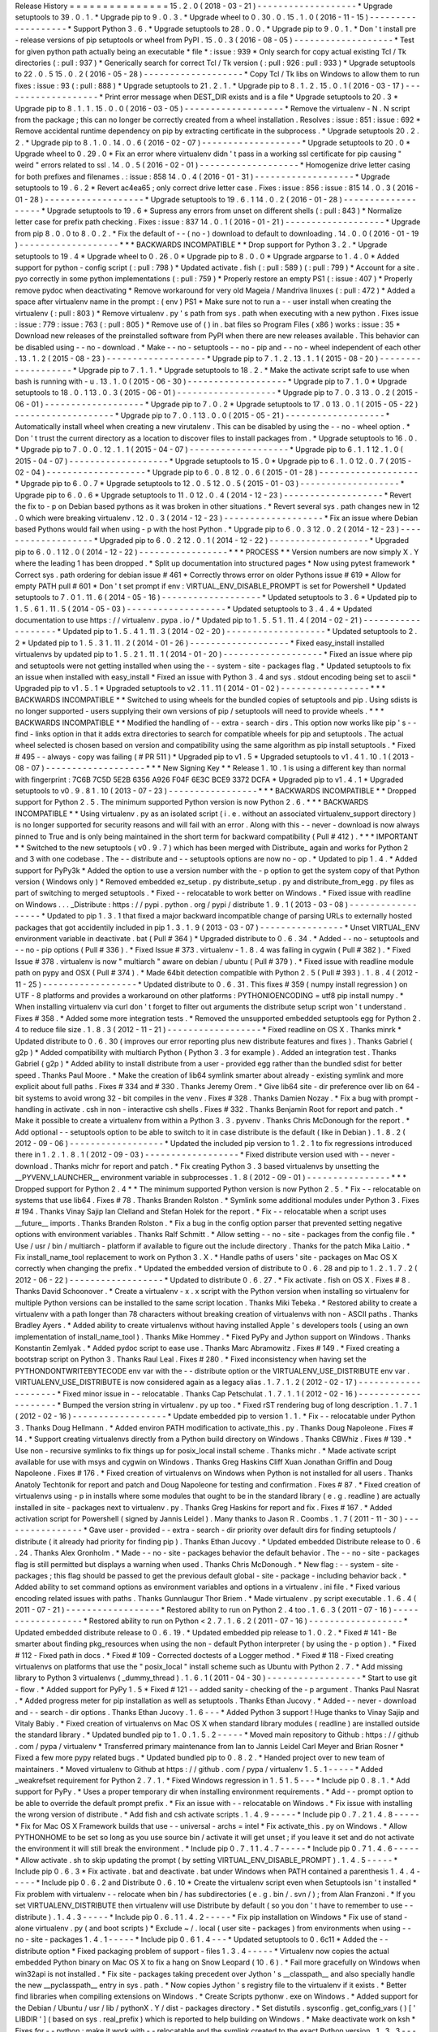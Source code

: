 Release
History
=
=
=
=
=
=
=
=
=
=
=
=
=
=
=
15
.
2
.
0
(
2018
-
03
-
21
)
-
-
-
-
-
-
-
-
-
-
-
-
-
-
-
-
-
-
-
*
Upgrade
setuptools
to
39
.
0
.
1
.
*
Upgrade
pip
to
9
.
0
.
3
.
*
Upgrade
wheel
to
0
.
30
.
0
.
15
.
1
.
0
(
2016
-
11
-
15
)
-
-
-
-
-
-
-
-
-
-
-
-
-
-
-
-
-
-
-
*
Support
Python
3
.
6
.
*
Upgrade
setuptools
to
28
.
0
.
0
.
*
Upgrade
pip
to
9
.
0
.
1
.
*
Don
'
t
install
pre
-
release
versions
of
pip
setuptools
or
wheel
from
PyPI
.
15
.
0
.
3
(
2016
-
08
-
05
)
-
-
-
-
-
-
-
-
-
-
-
-
-
-
-
-
-
-
-
*
Test
for
given
python
path
actually
being
an
executable
*
file
*
:
issue
:
939
*
Only
search
for
copy
actual
existing
Tcl
/
Tk
directories
(
:
pull
:
937
)
*
Generically
search
for
correct
Tcl
/
Tk
version
(
:
pull
:
926
:
pull
:
933
)
*
Upgrade
setuptools
to
22
.
0
.
5
15
.
0
.
2
(
2016
-
05
-
28
)
-
-
-
-
-
-
-
-
-
-
-
-
-
-
-
-
-
-
-
*
Copy
Tcl
/
Tk
libs
on
Windows
to
allow
them
to
run
fixes
:
issue
:
93
(
:
pull
:
888
)
*
Upgrade
setuptools
to
21
.
2
.
1
.
*
Upgrade
pip
to
8
.
1
.
2
.
15
.
0
.
1
(
2016
-
03
-
17
)
-
-
-
-
-
-
-
-
-
-
-
-
-
-
-
-
-
-
-
*
Print
error
message
when
DEST_DIR
exists
and
is
a
file
*
Upgrade
setuptools
to
20
.
3
*
Upgrade
pip
to
8
.
1
.
1
.
15
.
0
.
0
(
2016
-
03
-
05
)
-
-
-
-
-
-
-
-
-
-
-
-
-
-
-
-
-
-
-
*
Remove
the
virtualenv
-
N
.
N
script
from
the
package
;
this
can
no
longer
be
correctly
created
from
a
wheel
installation
.
Resolves
:
issue
:
851
:
issue
:
692
*
Remove
accidental
runtime
dependency
on
pip
by
extracting
certificate
in
the
subprocess
.
*
Upgrade
setuptools
20
.
2
.
2
.
*
Upgrade
pip
to
8
.
1
.
0
.
14
.
0
.
6
(
2016
-
02
-
07
)
-
-
-
-
-
-
-
-
-
-
-
-
-
-
-
-
-
-
-
*
Upgrade
setuptools
to
20
.
0
*
Upgrade
wheel
to
0
.
29
.
0
*
Fix
an
error
where
virtualenv
didn
'
t
pass
in
a
working
ssl
certificate
for
pip
causing
"
weird
"
errors
related
to
ssl
.
14
.
0
.
5
(
2016
-
02
-
01
)
-
-
-
-
-
-
-
-
-
-
-
-
-
-
-
-
-
-
-
*
Homogenize
drive
letter
casing
for
both
prefixes
and
filenames
.
:
issue
:
858
14
.
0
.
4
(
2016
-
01
-
31
)
-
-
-
-
-
-
-
-
-
-
-
-
-
-
-
-
-
-
-
*
Upgrade
setuptools
to
19
.
6
.
2
*
Revert
ac4ea65
;
only
correct
drive
letter
case
.
Fixes
:
issue
:
856
:
issue
:
815
14
.
0
.
3
(
2016
-
01
-
28
)
-
-
-
-
-
-
-
-
-
-
-
-
-
-
-
-
-
-
-
*
Upgrade
setuptools
to
19
.
6
.
1
14
.
0
.
2
(
2016
-
01
-
28
)
-
-
-
-
-
-
-
-
-
-
-
-
-
-
-
-
-
-
-
*
Upgrade
setuptools
to
19
.
6
*
Supress
any
errors
from
unset
on
different
shells
(
:
pull
:
843
)
*
Normalize
letter
case
for
prefix
path
checking
.
Fixes
:
issue
:
837
14
.
0
.
1
(
2016
-
01
-
21
)
-
-
-
-
-
-
-
-
-
-
-
-
-
-
-
-
-
-
-
*
Upgrade
from
pip
8
.
0
.
0
to
8
.
0
.
2
.
*
Fix
the
default
of
-
-
(
no
-
)
download
to
default
to
downloading
.
14
.
0
.
0
(
2016
-
01
-
19
)
-
-
-
-
-
-
-
-
-
-
-
-
-
-
-
-
-
-
-
*
*
*
BACKWARDS
INCOMPATIBLE
*
*
Drop
support
for
Python
3
.
2
.
*
Upgrade
setuptools
to
19
.
4
*
Upgrade
wheel
to
0
.
26
.
0
*
Upgrade
pip
to
8
.
0
.
0
*
Upgrade
argparse
to
1
.
4
.
0
*
Added
support
for
python
-
config
script
(
:
pull
:
798
)
*
Updated
activate
.
fish
(
:
pull
:
589
)
(
:
pull
:
799
)
*
Account
for
a
site
.
pyo
correctly
in
some
python
implementations
(
:
pull
:
759
)
*
Properly
restore
an
empty
PS1
(
:
issue
:
407
)
*
Properly
remove
pydoc
when
deactivating
*
Remove
workaround
for
very
old
Mageia
/
Mandriva
linuxes
(
:
pull
:
472
)
*
Added
a
space
after
virtualenv
name
in
the
prompt
:
(
env
)
PS1
*
Make
sure
not
to
run
a
-
-
user
install
when
creating
the
virtualenv
(
:
pull
:
803
)
*
Remove
virtualenv
.
py
'
s
path
from
sys
.
path
when
executing
with
a
new
python
.
Fixes
issue
:
issue
:
779
:
issue
:
763
(
:
pull
:
805
)
*
Remove
use
of
(
)
in
.
bat
files
so
Program
Files
(
x86
)
works
:
issue
:
35
*
Download
new
releases
of
the
preinstalled
software
from
PyPI
when
there
are
new
releases
available
.
This
behavior
can
be
disabled
using
-
-
no
-
download
.
*
Make
-
-
no
-
setuptools
-
-
no
-
pip
and
-
-
no
-
wheel
independent
of
each
other
.
13
.
1
.
2
(
2015
-
08
-
23
)
-
-
-
-
-
-
-
-
-
-
-
-
-
-
-
-
-
-
-
*
Upgrade
pip
to
7
.
1
.
2
.
13
.
1
.
1
(
2015
-
08
-
20
)
-
-
-
-
-
-
-
-
-
-
-
-
-
-
-
-
-
-
-
*
Upgrade
pip
to
7
.
1
.
1
.
*
Upgrade
setuptools
to
18
.
2
.
*
Make
the
activate
script
safe
to
use
when
bash
is
running
with
-
u
.
13
.
1
.
0
(
2015
-
06
-
30
)
-
-
-
-
-
-
-
-
-
-
-
-
-
-
-
-
-
-
-
*
Upgrade
pip
to
7
.
1
.
0
*
Upgrade
setuptools
to
18
.
0
.
1
13
.
0
.
3
(
2015
-
06
-
01
)
-
-
-
-
-
-
-
-
-
-
-
-
-
-
-
-
-
-
-
*
Upgrade
pip
to
7
.
0
.
3
13
.
0
.
2
(
2015
-
06
-
01
)
-
-
-
-
-
-
-
-
-
-
-
-
-
-
-
-
-
-
-
*
Upgrade
pip
to
7
.
0
.
2
*
Upgrade
setuptools
to
17
.
0
13
.
0
.
1
(
2015
-
05
-
22
)
-
-
-
-
-
-
-
-
-
-
-
-
-
-
-
-
-
-
-
*
Upgrade
pip
to
7
.
0
.
1
13
.
0
.
0
(
2015
-
05
-
21
)
-
-
-
-
-
-
-
-
-
-
-
-
-
-
-
-
-
-
-
*
Automatically
install
wheel
when
creating
a
new
virutalenv
.
This
can
be
disabled
by
using
the
-
-
no
-
wheel
option
.
*
Don
'
t
trust
the
current
directory
as
a
location
to
discover
files
to
install
packages
from
.
*
Upgrade
setuptools
to
16
.
0
.
*
Upgrade
pip
to
7
.
0
.
0
.
12
.
1
.
1
(
2015
-
04
-
07
)
-
-
-
-
-
-
-
-
-
-
-
-
-
-
-
-
-
-
-
*
Upgrade
pip
to
6
.
1
.
1
12
.
1
.
0
(
2015
-
04
-
07
)
-
-
-
-
-
-
-
-
-
-
-
-
-
-
-
-
-
-
-
*
Upgrade
setuptools
to
15
.
0
*
Upgrade
pip
to
6
.
1
.
0
12
.
0
.
7
(
2015
-
02
-
04
)
-
-
-
-
-
-
-
-
-
-
-
-
-
-
-
-
-
-
-
*
Upgrade
pip
to
6
.
0
.
8
12
.
0
.
6
(
2015
-
01
-
28
)
-
-
-
-
-
-
-
-
-
-
-
-
-
-
-
-
-
-
-
*
Upgrade
pip
to
6
.
0
.
7
*
Upgrade
setuptools
to
12
.
0
.
5
12
.
0
.
5
(
2015
-
01
-
03
)
-
-
-
-
-
-
-
-
-
-
-
-
-
-
-
-
-
-
-
*
Upgrade
pip
to
6
.
0
.
6
*
Upgrade
setuptools
to
11
.
0
12
.
0
.
4
(
2014
-
12
-
23
)
-
-
-
-
-
-
-
-
-
-
-
-
-
-
-
-
-
-
-
*
Revert
the
fix
to
-
p
on
Debian
based
pythons
as
it
was
broken
in
other
situations
.
*
Revert
several
sys
.
path
changes
new
in
12
.
0
which
were
breaking
virtualenv
.
12
.
0
.
3
(
2014
-
12
-
23
)
-
-
-
-
-
-
-
-
-
-
-
-
-
-
-
-
-
-
-
*
Fix
an
issue
where
Debian
based
Pythons
would
fail
when
using
-
p
with
the
host
Python
.
*
Upgrade
pip
to
6
.
0
.
3
12
.
0
.
2
(
2014
-
12
-
23
)
-
-
-
-
-
-
-
-
-
-
-
-
-
-
-
-
-
-
-
*
Upgraded
pip
to
6
.
0
.
2
12
.
0
.
1
(
2014
-
12
-
22
)
-
-
-
-
-
-
-
-
-
-
-
-
-
-
-
-
-
-
-
*
Upgraded
pip
to
6
.
0
.
1
12
.
0
(
2014
-
12
-
22
)
-
-
-
-
-
-
-
-
-
-
-
-
-
-
-
-
-
*
*
*
PROCESS
*
*
Version
numbers
are
now
simply
X
.
Y
where
the
leading
1
has
been
dropped
.
*
Split
up
documentation
into
structured
pages
*
Now
using
pytest
framework
*
Correct
sys
.
path
ordering
for
debian
issue
#
461
*
Correctly
throws
error
on
older
Pythons
issue
#
619
*
Allow
for
empty
PATH
pull
#
601
*
Don
'
t
set
prompt
if
env
:
VIRTUAL_ENV_DISABLE_PROMPT
is
set
for
Powershell
*
Updated
setuptools
to
7
.
0
1
.
11
.
6
(
2014
-
05
-
16
)
-
-
-
-
-
-
-
-
-
-
-
-
-
-
-
-
-
-
-
*
Updated
setuptools
to
3
.
6
*
Updated
pip
to
1
.
5
.
6
1
.
11
.
5
(
2014
-
05
-
03
)
-
-
-
-
-
-
-
-
-
-
-
-
-
-
-
-
-
-
-
*
Updated
setuptools
to
3
.
4
.
4
*
Updated
documentation
to
use
https
:
/
/
virtualenv
.
pypa
.
io
/
*
Updated
pip
to
1
.
5
.
5
1
.
11
.
4
(
2014
-
02
-
21
)
-
-
-
-
-
-
-
-
-
-
-
-
-
-
-
-
-
-
-
*
Updated
pip
to
1
.
5
.
4
1
.
11
.
3
(
2014
-
02
-
20
)
-
-
-
-
-
-
-
-
-
-
-
-
-
-
-
-
-
-
-
*
Updated
setuptools
to
2
.
2
*
Updated
pip
to
1
.
5
.
3
1
.
11
.
2
(
2014
-
01
-
26
)
-
-
-
-
-
-
-
-
-
-
-
-
-
-
-
-
-
-
-
*
Fixed
easy_install
installed
virtualenvs
by
updated
pip
to
1
.
5
.
2
1
.
11
.
1
(
2014
-
01
-
20
)
-
-
-
-
-
-
-
-
-
-
-
-
-
-
-
-
-
-
-
*
Fixed
an
issue
where
pip
and
setuptools
were
not
getting
installed
when
using
the
-
-
system
-
site
-
packages
flag
.
*
Updated
setuptools
to
fix
an
issue
when
installed
with
easy_install
*
Fixed
an
issue
with
Python
3
.
4
and
sys
.
stdout
encoding
being
set
to
ascii
*
Upgraded
pip
to
v1
.
5
.
1
*
Upgraded
setuptools
to
v2
.
1
1
.
11
(
2014
-
01
-
02
)
-
-
-
-
-
-
-
-
-
-
-
-
-
-
-
-
-
*
*
*
BACKWARDS
INCOMPATIBLE
*
*
Switched
to
using
wheels
for
the
bundled
copies
of
setuptools
and
pip
.
Using
sdists
is
no
longer
supported
-
users
supplying
their
own
versions
of
pip
/
setuptools
will
need
to
provide
wheels
.
*
*
*
BACKWARDS
INCOMPATIBLE
*
*
Modified
the
handling
of
-
-
extra
-
search
-
dirs
.
This
option
now
works
like
pip
'
s
-
-
find
-
links
option
in
that
it
adds
extra
directories
to
search
for
compatible
wheels
for
pip
and
setuptools
.
The
actual
wheel
selected
is
chosen
based
on
version
and
compatibility
using
the
same
algorithm
as
pip
install
setuptools
.
*
Fixed
#
495
-
-
always
-
copy
was
failing
(
#
PR
511
)
*
Upgraded
pip
to
v1
.
5
*
Upgraded
setuptools
to
v1
.
4
1
.
10
.
1
(
2013
-
08
-
07
)
-
-
-
-
-
-
-
-
-
-
-
-
-
-
-
-
-
-
-
*
*
*
New
Signing
Key
*
*
Release
1
.
10
.
1
is
using
a
different
key
than
normal
with
fingerprint
:
7C6B
7C5D
5E2B
6356
A926
F04F
6E3C
BCE9
3372
DCFA
*
Upgraded
pip
to
v1
.
4
.
1
*
Upgraded
setuptools
to
v0
.
9
.
8
1
.
10
(
2013
-
07
-
23
)
-
-
-
-
-
-
-
-
-
-
-
-
-
-
-
-
-
*
*
*
BACKWARDS
INCOMPATIBLE
*
*
Dropped
support
for
Python
2
.
5
.
The
minimum
supported
Python
version
is
now
Python
2
.
6
.
*
*
*
BACKWARDS
INCOMPATIBLE
*
*
Using
virtualenv
.
py
as
an
isolated
script
(
i
.
e
.
without
an
associated
virtualenv_support
directory
)
is
no
longer
supported
for
security
reasons
and
will
fail
with
an
error
.
Along
with
this
-
-
never
-
download
is
now
always
pinned
to
True
and
is
only
being
maintained
in
the
short
term
for
backward
compatibility
(
Pull
#
412
)
.
*
*
*
IMPORTANT
*
*
Switched
to
the
new
setuptools
(
v0
.
9
.
7
)
which
has
been
merged
with
Distribute_
again
and
works
for
Python
2
and
3
with
one
codebase
.
The
-
-
distribute
and
-
-
setuptools
options
are
now
no
-
op
.
*
Updated
to
pip
1
.
4
.
*
Added
support
for
PyPy3k
*
Added
the
option
to
use
a
version
number
with
the
-
p
option
to
get
the
system
copy
of
that
Python
version
(
Windows
only
)
*
Removed
embedded
ez_setup
.
py
distribute_setup
.
py
and
distribute_from_egg
.
py
files
as
part
of
switching
to
merged
setuptools
.
*
Fixed
-
-
relocatable
to
work
better
on
Windows
.
*
Fixed
issue
with
readline
on
Windows
.
.
.
_Distribute
:
https
:
/
/
pypi
.
python
.
org
/
pypi
/
distribute
1
.
9
.
1
(
2013
-
03
-
08
)
-
-
-
-
-
-
-
-
-
-
-
-
-
-
-
-
-
-
*
Updated
to
pip
1
.
3
.
1
that
fixed
a
major
backward
incompatible
change
of
parsing
URLs
to
externally
hosted
packages
that
got
accidentily
included
in
pip
1
.
3
.
1
.
9
(
2013
-
03
-
07
)
-
-
-
-
-
-
-
-
-
-
-
-
-
-
-
-
*
Unset
VIRTUAL_ENV
environment
variable
in
deactivate
.
bat
(
Pull
#
364
)
*
Upgraded
distribute
to
0
.
6
.
34
.
*
Added
-
-
no
-
setuptools
and
-
-
no
-
pip
options
(
Pull
#
336
)
.
*
Fixed
Issue
#
373
.
virtualenv
-
1
.
8
.
4
was
failing
in
cygwin
(
Pull
#
382
)
.
*
Fixed
Issue
#
378
.
virtualenv
is
now
"
multiarch
"
aware
on
debian
/
ubuntu
(
Pull
#
379
)
.
*
Fixed
issue
with
readline
module
path
on
pypy
and
OSX
(
Pull
#
374
)
.
*
Made
64bit
detection
compatible
with
Python
2
.
5
(
Pull
#
393
)
.
1
.
8
.
4
(
2012
-
11
-
25
)
-
-
-
-
-
-
-
-
-
-
-
-
-
-
-
-
-
-
*
Updated
distribute
to
0
.
6
.
31
.
This
fixes
#
359
(
numpy
install
regression
)
on
UTF
-
8
platforms
and
provides
a
workaround
on
other
platforms
:
PYTHONIOENCODING
=
utf8
pip
install
numpy
.
*
When
installing
virtualenv
via
curl
don
'
t
forget
to
filter
out
arguments
the
distribute
setup
script
won
'
t
understand
.
Fixes
#
358
.
*
Added
some
more
integration
tests
.
*
Removed
the
unsupported
embedded
setuptools
egg
for
Python
2
.
4
to
reduce
file
size
.
1
.
8
.
3
(
2012
-
11
-
21
)
-
-
-
-
-
-
-
-
-
-
-
-
-
-
-
-
-
-
*
Fixed
readline
on
OS
X
.
Thanks
minrk
*
Updated
distribute
to
0
.
6
.
30
(
improves
our
error
reporting
plus
new
distribute
features
and
fixes
)
.
Thanks
Gabriel
(
g2p
)
*
Added
compatibility
with
multiarch
Python
(
Python
3
.
3
for
example
)
.
Added
an
integration
test
.
Thanks
Gabriel
(
g2p
)
*
Added
ability
to
install
distribute
from
a
user
-
provided
egg
rather
than
the
bundled
sdist
for
better
speed
.
Thanks
Paul
Moore
.
*
Make
the
creation
of
lib64
symlink
smarter
about
already
-
existing
symlink
and
more
explicit
about
full
paths
.
Fixes
#
334
and
#
330
.
Thanks
Jeremy
Orem
.
*
Give
lib64
site
-
dir
preference
over
lib
on
64
-
bit
systems
to
avoid
wrong
32
-
bit
compiles
in
the
venv
.
Fixes
#
328
.
Thanks
Damien
Nozay
.
*
Fix
a
bug
with
prompt
-
handling
in
activate
.
csh
in
non
-
interactive
csh
shells
.
Fixes
#
332
.
Thanks
Benjamin
Root
for
report
and
patch
.
*
Make
it
possible
to
create
a
virtualenv
from
within
a
Python
3
.
3
.
pyvenv
.
Thanks
Chris
McDonough
for
the
report
.
*
Add
optional
-
-
setuptools
option
to
be
able
to
switch
to
it
in
case
distribute
is
the
default
(
like
in
Debian
)
.
1
.
8
.
2
(
2012
-
09
-
06
)
-
-
-
-
-
-
-
-
-
-
-
-
-
-
-
-
-
-
*
Updated
the
included
pip
version
to
1
.
2
.
1
to
fix
regressions
introduced
there
in
1
.
2
.
1
.
8
.
1
(
2012
-
09
-
03
)
-
-
-
-
-
-
-
-
-
-
-
-
-
-
-
-
-
-
*
Fixed
distribute
version
used
with
-
-
never
-
download
.
Thanks
michr
for
report
and
patch
.
*
Fix
creating
Python
3
.
3
based
virtualenvs
by
unsetting
the
__PYVENV_LAUNCHER__
environment
variable
in
subprocesses
.
1
.
8
(
2012
-
09
-
01
)
-
-
-
-
-
-
-
-
-
-
-
-
-
-
-
-
*
*
*
Dropped
support
for
Python
2
.
4
*
*
The
minimum
supported
Python
version
is
now
Python
2
.
5
.
*
Fix
-
-
relocatable
on
systems
that
use
lib64
.
Fixes
#
78
.
Thanks
Branden
Rolston
.
*
Symlink
some
additional
modules
under
Python
3
.
Fixes
#
194
.
Thanks
Vinay
Sajip
Ian
Clelland
and
Stefan
Holek
for
the
report
.
*
Fix
-
-
relocatable
when
a
script
uses
__future__
imports
.
Thanks
Branden
Rolston
.
*
Fix
a
bug
in
the
config
option
parser
that
prevented
setting
negative
options
with
environment
variables
.
Thanks
Ralf
Schmitt
.
*
Allow
setting
-
-
no
-
site
-
packages
from
the
config
file
.
*
Use
/
usr
/
bin
/
multiarch
-
platform
if
available
to
figure
out
the
include
directory
.
Thanks
for
the
patch
Mika
Laitio
.
*
Fix
install_name_tool
replacement
to
work
on
Python
3
.
X
.
*
Handle
paths
of
users
'
site
-
packages
on
Mac
OS
X
correctly
when
changing
the
prefix
.
*
Updated
the
embedded
version
of
distribute
to
0
.
6
.
28
and
pip
to
1
.
2
.
1
.
7
.
2
(
2012
-
06
-
22
)
-
-
-
-
-
-
-
-
-
-
-
-
-
-
-
-
-
-
*
Updated
to
distribute
0
.
6
.
27
.
*
Fix
activate
.
fish
on
OS
X
.
Fixes
#
8
.
Thanks
David
Schoonover
.
*
Create
a
virtualenv
-
x
.
x
script
with
the
Python
version
when
installing
so
virtualenv
for
multiple
Python
versions
can
be
installed
to
the
same
script
location
.
Thanks
Miki
Tebeka
.
*
Restored
ability
to
create
a
virtualenv
with
a
path
longer
than
78
characters
without
breaking
creation
of
virtualenvs
with
non
-
ASCII
paths
.
Thanks
Bradley
Ayers
.
*
Added
ability
to
create
virtualenvs
without
having
installed
Apple
'
s
developers
tools
(
using
an
own
implementation
of
install_name_tool
)
.
Thanks
Mike
Hommey
.
*
Fixed
PyPy
and
Jython
support
on
Windows
.
Thanks
Konstantin
Zemlyak
.
*
Added
pydoc
script
to
ease
use
.
Thanks
Marc
Abramowitz
.
Fixes
#
149
.
*
Fixed
creating
a
bootstrap
script
on
Python
3
.
Thanks
Raul
Leal
.
Fixes
#
280
.
*
Fixed
inconsistency
when
having
set
the
PYTHONDONTWRITEBYTECODE
env
var
with
the
-
-
distribute
option
or
the
VIRTUALENV_USE_DISTRIBUTE
env
var
.
VIRTUALENV_USE_DISTRIBUTE
is
now
considered
again
as
a
legacy
alias
.
1
.
7
.
1
.
2
(
2012
-
02
-
17
)
-
-
-
-
-
-
-
-
-
-
-
-
-
-
-
-
-
-
-
-
*
Fixed
minor
issue
in
-
-
relocatable
.
Thanks
Cap
Petschulat
.
1
.
7
.
1
.
1
(
2012
-
02
-
16
)
-
-
-
-
-
-
-
-
-
-
-
-
-
-
-
-
-
-
-
-
*
Bumped
the
version
string
in
virtualenv
.
py
up
too
.
*
Fixed
rST
rendering
bug
of
long
description
.
1
.
7
.
1
(
2012
-
02
-
16
)
-
-
-
-
-
-
-
-
-
-
-
-
-
-
-
-
-
-
*
Update
embedded
pip
to
version
1
.
1
.
*
Fix
-
-
relocatable
under
Python
3
.
Thanks
Doug
Hellmann
.
*
Added
environ
PATH
modification
to
activate_this
.
py
.
Thanks
Doug
Napoleone
.
Fixes
#
14
.
*
Support
creating
virtualenvs
directly
from
a
Python
build
directory
on
Windows
.
Thanks
CBWhiz
.
Fixes
#
139
.
*
Use
non
-
recursive
symlinks
to
fix
things
up
for
posix_local
install
scheme
.
Thanks
michr
.
*
Made
activate
script
available
for
use
with
msys
and
cygwin
on
Windows
.
Thanks
Greg
Haskins
Cliff
Xuan
Jonathan
Griffin
and
Doug
Napoleone
.
Fixes
#
176
.
*
Fixed
creation
of
virtualenvs
on
Windows
when
Python
is
not
installed
for
all
users
.
Thanks
Anatoly
Techtonik
for
report
and
patch
and
Doug
Napoleone
for
testing
and
confirmation
.
Fixes
#
87
.
*
Fixed
creation
of
virtualenvs
using
-
p
in
installs
where
some
modules
that
ought
to
be
in
the
standard
library
(
e
.
g
.
readline
)
are
actually
installed
in
site
-
packages
next
to
virtualenv
.
py
.
Thanks
Greg
Haskins
for
report
and
fix
.
Fixes
#
167
.
*
Added
activation
script
for
Powershell
(
signed
by
Jannis
Leidel
)
.
Many
thanks
to
Jason
R
.
Coombs
.
1
.
7
(
2011
-
11
-
30
)
-
-
-
-
-
-
-
-
-
-
-
-
-
-
-
-
*
Gave
user
-
provided
-
-
extra
-
search
-
dir
priority
over
default
dirs
for
finding
setuptools
/
distribute
(
it
already
had
priority
for
finding
pip
)
.
Thanks
Ethan
Jucovy
.
*
Updated
embedded
Distribute
release
to
0
.
6
.
24
.
Thanks
Alex
Gronholm
.
*
Made
-
-
no
-
site
-
packages
behavior
the
default
behavior
.
The
-
-
no
-
site
-
packages
flag
is
still
permitted
but
displays
a
warning
when
used
.
Thanks
Chris
McDonough
.
*
New
flag
:
-
-
system
-
site
-
packages
;
this
flag
should
be
passed
to
get
the
previous
default
global
-
site
-
package
-
including
behavior
back
.
*
Added
ability
to
set
command
options
as
environment
variables
and
options
in
a
virtualenv
.
ini
file
.
*
Fixed
various
encoding
related
issues
with
paths
.
Thanks
Gunnlaugur
Thor
Briem
.
*
Made
virtualenv
.
py
script
executable
.
1
.
6
.
4
(
2011
-
07
-
21
)
-
-
-
-
-
-
-
-
-
-
-
-
-
-
-
-
-
-
*
Restored
ability
to
run
on
Python
2
.
4
too
.
1
.
6
.
3
(
2011
-
07
-
16
)
-
-
-
-
-
-
-
-
-
-
-
-
-
-
-
-
-
-
*
Restored
ability
to
run
on
Python
<
2
.
7
.
1
.
6
.
2
(
2011
-
07
-
16
)
-
-
-
-
-
-
-
-
-
-
-
-
-
-
-
-
-
-
*
Updated
embedded
distribute
release
to
0
.
6
.
19
.
*
Updated
embedded
pip
release
to
1
.
0
.
2
.
*
Fixed
#
141
-
Be
smarter
about
finding
pkg_resources
when
using
the
non
-
default
Python
interpreter
(
by
using
the
-
p
option
)
.
*
Fixed
#
112
-
Fixed
path
in
docs
.
*
Fixed
#
109
-
Corrected
doctests
of
a
Logger
method
.
*
Fixed
#
118
-
Fixed
creating
virtualenvs
on
platforms
that
use
the
"
posix_local
"
install
scheme
such
as
Ubuntu
with
Python
2
.
7
.
*
Add
missing
library
to
Python
3
virtualenvs
(
_dummy_thread
)
.
1
.
6
.
1
(
2011
-
04
-
30
)
-
-
-
-
-
-
-
-
-
-
-
-
-
-
-
-
-
-
*
Start
to
use
git
-
flow
.
*
Added
support
for
PyPy
1
.
5
*
Fixed
#
121
-
-
added
sanity
-
checking
of
the
-
p
argument
.
Thanks
Paul
Nasrat
.
*
Added
progress
meter
for
pip
installation
as
well
as
setuptools
.
Thanks
Ethan
Jucovy
.
*
Added
-
-
never
-
download
and
-
-
search
-
dir
options
.
Thanks
Ethan
Jucovy
.
1
.
6
-
-
-
*
Added
Python
3
support
!
Huge
thanks
to
Vinay
Sajip
and
Vitaly
Babiy
.
*
Fixed
creation
of
virtualenvs
on
Mac
OS
X
when
standard
library
modules
(
readline
)
are
installed
outside
the
standard
library
.
*
Updated
bundled
pip
to
1
.
0
.
1
.
5
.
2
-
-
-
-
-
*
Moved
main
repository
to
Github
:
https
:
/
/
github
.
com
/
pypa
/
virtualenv
*
Transferred
primary
maintenance
from
Ian
to
Jannis
Leidel
Carl
Meyer
and
Brian
Rosner
*
Fixed
a
few
more
pypy
related
bugs
.
*
Updated
bundled
pip
to
0
.
8
.
2
.
*
Handed
project
over
to
new
team
of
maintainers
.
*
Moved
virtualenv
to
Github
at
https
:
/
/
github
.
com
/
pypa
/
virtualenv
1
.
5
.
1
-
-
-
-
-
*
Added
_weakrefset
requirement
for
Python
2
.
7
.
1
.
*
Fixed
Windows
regression
in
1
.
5
1
.
5
-
-
-
*
Include
pip
0
.
8
.
1
.
*
Add
support
for
PyPy
.
*
Uses
a
proper
temporary
dir
when
installing
environment
requirements
.
*
Add
-
-
prompt
option
to
be
able
to
override
the
default
prompt
prefix
.
*
Fix
an
issue
with
-
-
relocatable
on
Windows
.
*
Fix
issue
with
installing
the
wrong
version
of
distribute
.
*
Add
fish
and
csh
activate
scripts
.
1
.
4
.
9
-
-
-
-
-
*
Include
pip
0
.
7
.
2
1
.
4
.
8
-
-
-
-
-
*
Fix
for
Mac
OS
X
Framework
builds
that
use
-
-
universal
-
archs
=
intel
*
Fix
activate_this
.
py
on
Windows
.
*
Allow
PYTHONHOME
to
be
set
so
long
as
you
use
source
bin
/
activate
it
will
get
unset
;
if
you
leave
it
set
and
do
not
activate
the
environment
it
will
still
break
the
environment
.
*
Include
pip
0
.
7
.
1
1
.
4
.
7
-
-
-
-
-
*
Include
pip
0
.
7
1
.
4
.
6
-
-
-
-
-
*
Allow
activate
.
sh
to
skip
updating
the
prompt
(
by
setting
VIRTUAL_ENV_DISABLE_PROMPT
)
.
1
.
4
.
5
-
-
-
-
-
*
Include
pip
0
.
6
.
3
*
Fix
activate
.
bat
and
deactivate
.
bat
under
Windows
when
PATH
contained
a
parenthesis
1
.
4
.
4
-
-
-
-
-
*
Include
pip
0
.
6
.
2
and
Distribute
0
.
6
.
10
*
Create
the
virtualenv
script
even
when
Setuptools
isn
'
t
installed
*
Fix
problem
with
virtualenv
-
-
relocate
when
bin
/
has
subdirectories
(
e
.
g
.
bin
/
.
svn
/
)
;
from
Alan
Franzoni
.
*
If
you
set
VIRTUALENV_DISTRIBUTE
then
virtualenv
will
use
Distribute
by
default
(
so
you
don
'
t
have
to
remember
to
use
-
-
distribute
)
.
1
.
4
.
3
-
-
-
-
-
*
Include
pip
0
.
6
.
1
1
.
4
.
2
-
-
-
-
-
*
Fix
pip
installation
on
Windows
*
Fix
use
of
stand
-
alone
virtualenv
.
py
(
and
boot
scripts
)
*
Exclude
~
/
.
local
(
user
site
-
packages
)
from
environments
when
using
-
-
no
-
site
-
packages
1
.
4
.
1
-
-
-
-
-
*
Include
pip
0
.
6
1
.
4
-
-
-
*
Updated
setuptools
to
0
.
6c11
*
Added
the
-
-
distribute
option
*
Fixed
packaging
problem
of
support
-
files
1
.
3
.
4
-
-
-
-
-
*
Virtualenv
now
copies
the
actual
embedded
Python
binary
on
Mac
OS
X
to
fix
a
hang
on
Snow
Leopard
(
10
.
6
)
.
*
Fail
more
gracefully
on
Windows
when
win32api
is
not
installed
.
*
Fix
site
-
packages
taking
precedent
over
Jython
'
s
__classpath__
and
also
specially
handle
the
new
__pyclasspath__
entry
in
sys
.
path
.
*
Now
copies
Jython
'
s
registry
file
to
the
virtualenv
if
it
exists
.
*
Better
find
libraries
when
compiling
extensions
on
Windows
.
*
Create
Scripts
\
pythonw
.
exe
on
Windows
.
*
Added
support
for
the
Debian
/
Ubuntu
/
usr
/
lib
/
pythonX
.
Y
/
dist
-
packages
directory
.
*
Set
distutils
.
sysconfig
.
get_config_vars
(
)
[
'
LIBDIR
'
]
(
based
on
sys
.
real_prefix
)
which
is
reported
to
help
building
on
Windows
.
*
Make
deactivate
work
on
ksh
*
Fixes
for
-
-
python
:
make
it
work
with
-
-
relocatable
and
the
symlink
created
to
the
exact
Python
version
.
1
.
3
.
3
-
-
-
-
-
*
Use
Windows
newlines
in
activate
.
bat
which
has
been
reported
to
help
when
using
non
-
ASCII
directory
names
.
*
Fixed
compatibility
with
Jython
2
.
5b1
.
*
Added
a
function
virtualenv
.
install_python
for
more
fine
-
grained
access
to
what
virtualenv
.
create_environment
does
.
*
Fix
a
problem
<
https
:
/
/
bugs
.
launchpad
.
net
/
virtualenv
/
+
bug
/
241581
>
_
with
Windows
and
paths
that
contain
spaces
.
*
If
/
path
/
to
/
env
/
.
pydistutils
.
cfg
exists
(
or
/
path
/
to
/
env
/
pydistutils
.
cfg
on
Windows
systems
)
then
ignore
~
/
.
pydistutils
.
cfg
and
use
that
other
file
instead
.
*
Fix
a
problem
<
https
:
/
/
bugs
.
launchpad
.
net
/
virtualenv
/
+
bug
/
340050
>
_
picking
up
some
.
so
libraries
in
/
usr
/
local
.
1
.
3
.
2
-
-
-
-
-
*
Remove
the
[
install
]
prefix
=
.
.
.
setting
from
the
virtualenv
distutils
.
cfg
-
-
this
has
been
causing
problems
for
a
lot
of
people
in
rather
obscure
ways
.
*
If
you
use
a
boot
script
it
will
attempt
to
import
virtualenv
and
find
a
pre
-
downloaded
Setuptools
egg
using
that
.
*
Added
platform
-
specific
paths
like
/
usr
/
lib
/
pythonX
.
Y
/
plat
-
linux2
1
.
3
.
1
-
-
-
-
-
*
Real
Python
2
.
6
compatibility
.
Backported
the
Python
2
.
6
updates
to
site
.
py
including
user
directories
<
http
:
/
/
docs
.
python
.
org
/
dev
/
whatsnew
/
2
.
6
.
html
#
pep
-
370
-
per
-
user
-
site
-
packages
-
directory
>
_
(
this
means
older
versions
of
Python
will
support
user
directories
whether
intended
or
not
)
.
*
Always
set
[
install
]
prefix
in
distutils
.
cfg
-
-
previously
on
some
platforms
where
a
system
-
wide
distutils
.
cfg
was
present
with
a
prefix
setting
packages
would
be
installed
globally
(
usually
in
/
usr
/
local
/
lib
/
pythonX
.
Y
/
site
-
packages
)
.
*
Sometimes
Cygwin
seems
to
leave
.
exe
off
sys
.
executable
;
a
workaround
is
added
.
*
Fix
-
-
python
option
.
*
Fixed
handling
of
Jython
environments
that
use
a
jython
-
complete
.
jar
.
1
.
3
-
-
-
*
Update
to
Setuptools
0
.
6c9
*
Added
an
option
virtualenv
-
-
relocatable
EXISTING_ENV
which
will
make
an
existing
environment
"
relocatable
"
-
-
the
paths
will
not
be
absolute
in
scripts
.
egg
-
info
and
.
pth
files
.
This
may
assist
in
building
environments
that
can
be
moved
and
copied
.
You
have
to
run
this
*
after
*
any
new
packages
installed
.
*
Added
bin
/
activate_this
.
py
a
file
you
can
use
like
execfile
(
"
path_to
/
activate_this
.
py
"
dict
(
__file__
=
"
path_to
/
activate_this
.
py
"
)
)
-
-
this
will
activate
the
environment
in
place
similar
to
what
the
mod_wsgi
example
does
<
http
:
/
/
code
.
google
.
com
/
p
/
modwsgi
/
wiki
/
VirtualEnvironments
>
_
.
*
For
Mac
framework
builds
of
Python
the
site
-
packages
directory
/
Library
/
Python
/
X
.
Y
/
site
-
packages
is
added
to
sys
.
path
from
Andrea
Rech
.
*
Some
platform
-
specific
modules
in
Macs
are
added
to
the
path
now
(
plat
-
darwin
/
plat
-
mac
/
plat
-
mac
/
lib
-
scriptpackages
)
from
Andrea
Rech
.
*
Fixed
a
small
Bashism
in
the
bin
/
activate
shell
script
.
*
Added
__future__
to
the
list
of
required
modules
for
Python
2
.
3
.
You
'
ll
still
need
to
backport
your
own
subprocess
module
.
*
Fixed
the
__classpath__
entry
in
Jython
'
s
sys
.
path
taking
precedent
over
virtualenv
'
s
libs
.
1
.
2
-
-
-
*
Added
a
-
-
python
option
to
select
the
Python
interpreter
.
*
Add
warnings
to
the
modules
copied
over
for
Python
2
.
6
support
.
*
Add
sets
to
the
module
copied
over
for
Python
2
.
3
(
though
Python
2
.
3
still
probably
doesn
'
t
work
)
.
1
.
1
.
1
-
-
-
-
-
*
Added
support
for
Jython
2
.
5
.
1
.
1
-
-
-
*
Added
support
for
Python
2
.
6
.
*
Fix
a
problem
with
missing
DLLs
/
zlib
.
pyd
on
Windows
.
Create
*
bin
/
python
(
or
bin
/
python
.
exe
)
even
when
you
run
virtualenv
with
an
interpreter
named
e
.
g
.
python2
.
4
*
Fix
MacPorts
Python
*
Added
-
-
unzip
-
setuptools
option
*
Update
to
Setuptools
0
.
6c8
*
If
the
current
directory
is
not
writable
run
ez_setup
.
py
in
/
tmp
*
Copy
or
symlink
over
the
include
directory
so
that
packages
will
more
consistently
compile
.
1
.
0
-
-
-
*
Fix
build
on
systems
that
use
/
usr
/
lib64
distinct
from
/
usr
/
lib
(
specifically
CentOS
x64
)
.
*
Fixed
bug
in
-
-
clear
.
*
Fixed
typos
in
deactivate
.
bat
.
*
Preserve
PYTHONPATH
when
calling
subprocesses
.
0
.
9
.
2
-
-
-
-
-
*
Fix
include
dir
copying
on
Windows
(
makes
compiling
possible
)
.
*
Include
the
main
lib
-
tk
in
the
path
.
*
Patch
distutils
.
sysconfig
:
get_python_inc
and
get_python_lib
to
point
to
the
global
locations
.
*
Install
distutils
.
cfg
before
Setuptools
so
that
system
customizations
of
distutils
.
cfg
won
'
t
effect
the
installation
.
*
Add
bin
/
pythonX
.
Y
to
the
virtualenv
(
in
addition
to
bin
/
python
)
.
*
Fixed
an
issue
with
Mac
Framework
Python
builds
and
absolute
paths
(
from
Ronald
Oussoren
)
.
0
.
9
.
1
-
-
-
-
-
*
Improve
ability
to
create
a
virtualenv
from
inside
a
virtualenv
.
*
Fix
a
little
bug
in
bin
/
activate
.
*
Actually
get
distutils
.
cfg
to
work
reliably
.
0
.
9
-
-
-
*
Added
lib
-
dynload
and
config
to
things
that
need
to
be
copied
over
in
an
environment
.
*
Copy
over
or
symlink
the
include
directory
so
that
you
can
build
packages
that
need
the
C
headers
.
*
Include
a
distutils
package
so
you
can
locally
update
distutils
.
cfg
(
in
lib
/
pythonX
.
Y
/
distutils
/
distutils
.
cfg
)
.
*
Better
avoid
downloading
Setuptools
and
hitting
PyPI
on
environment
creation
.
*
Fix
a
problem
creating
a
lib64
/
directory
.
*
Should
work
on
MacOSX
Framework
builds
(
the
default
Python
installations
on
Mac
)
.
Thanks
to
Ronald
Oussoren
.
0
.
8
.
4
-
-
-
-
-
*
Windows
installs
would
sometimes
give
errors
about
sys
.
prefix
that
were
inaccurate
.
*
Slightly
prettier
output
.
0
.
8
.
3
-
-
-
-
-
*
Added
support
for
Windows
.
0
.
8
.
2
-
-
-
-
-
*
Give
a
better
warning
if
you
are
on
an
unsupported
platform
(
Mac
Framework
Pythons
and
Windows
)
.
*
Give
error
about
running
while
inside
a
workingenv
.
*
Give
better
error
message
about
Python
2
.
3
.
0
.
8
.
1
-
-
-
-
-
Fixed
packaging
of
the
library
.
0
.
8
-
-
-
Initial
release
.
Everything
is
changed
and
new
!
